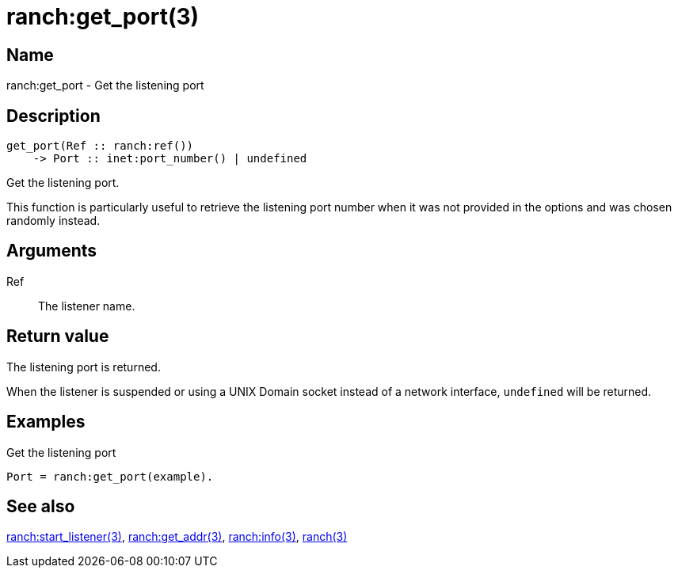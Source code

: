 = ranch:get_port(3)

== Name

ranch:get_port - Get the listening port

== Description

[source,erlang]
----
get_port(Ref :: ranch:ref())
    -> Port :: inet:port_number() | undefined
----

Get the listening port.

This function is particularly useful to retrieve the
listening port number when it was not provided in the
options and was chosen randomly instead.

== Arguments

Ref::

The listener name.

== Return value

The listening port is returned.

When the listener is suspended or using a UNIX Domain
socket instead of a network interface, `undefined`
will be returned.

== Examples

.Get the listening port
[source,erlang]
----
Port = ranch:get_port(example).
----

== See also

link:man:ranch:start_listener(3)[ranch:start_listener(3)],
link:man:ranch:get_addr(3)[ranch:get_addr(3)],
link:man:ranch:info(3)[ranch:info(3)],
link:man:ranch(3)[ranch(3)]
